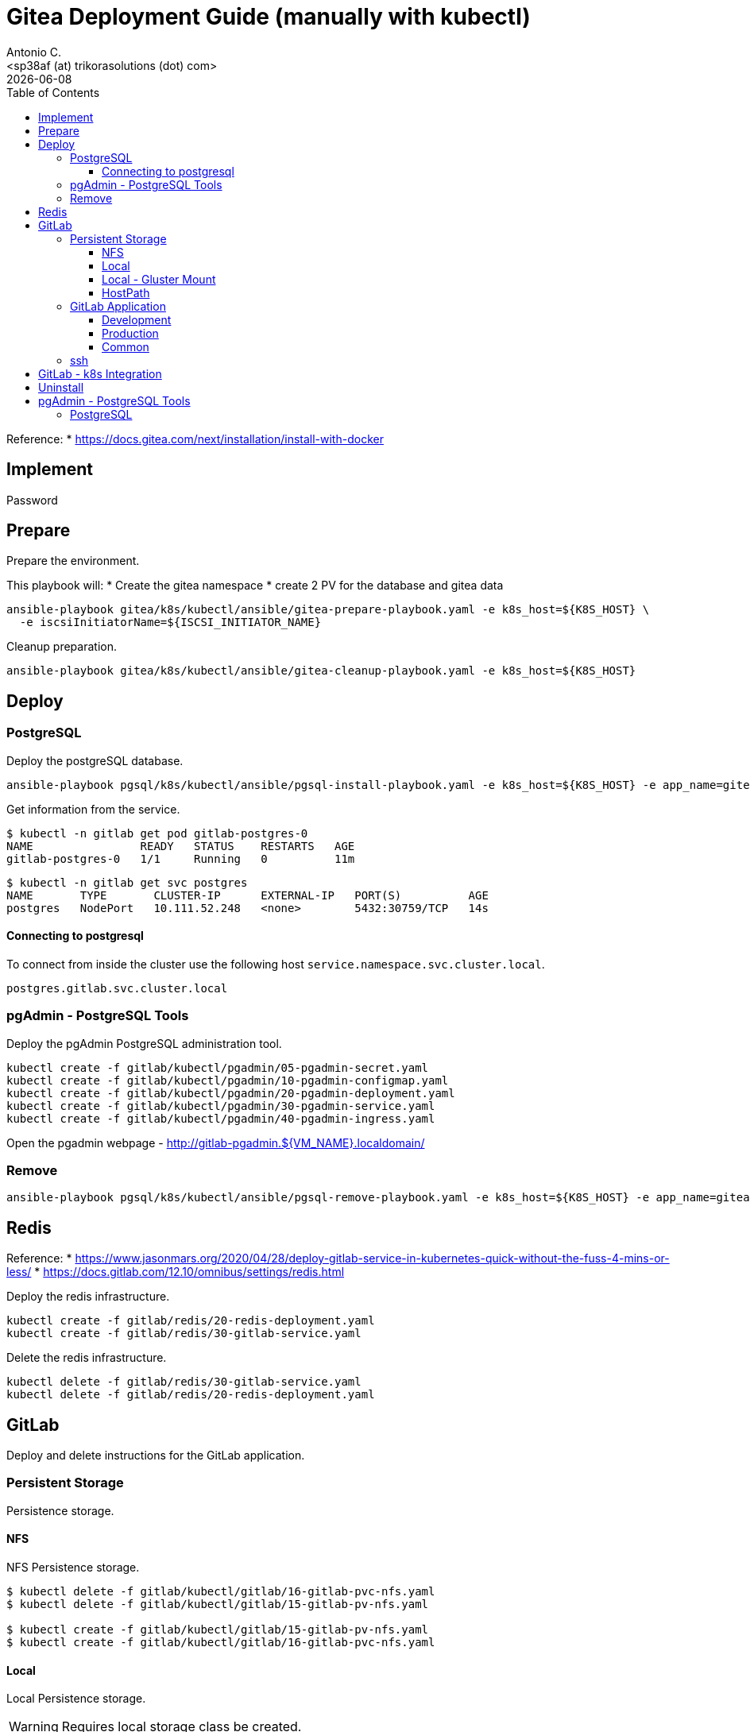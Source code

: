 = Gitea Deployment Guide (manually with kubectl)
:author:    Antonio C.
:email:     <sp38af (at) trikorasolutions (dot) com>
// :Date:      20210222
:revdate: {docdate}
:toc:       left
:toclevels: 3
:toc-title: Table of Contents
:icons: font
:description: This document describes the k8s installation process for Gitea

Reference: 
  * https://docs.gitea.com/next/installation/install-with-docker

== Implement

Password

== Prepare

[.lead]
Prepare the environment.

This playbook will:
* Create the gitea namespace
* create 2 PV for the database and gitea data

[source,bash]
----
ansible-playbook gitea/k8s/kubectl/ansible/gitea-prepare-playbook.yaml -e k8s_host=${K8S_HOST} \
  -e iscsiInitiatorName=${ISCSI_INITIATOR_NAME}
----

Cleanup preparation.

[source,bash]
----
ansible-playbook gitea/k8s/kubectl/ansible/gitea-cleanup-playbook.yaml -e k8s_host=${K8S_HOST} 
----

== Deploy

=== PostgreSQL

Deploy the postgreSQL database.

[source,bash]
----
ansible-playbook pgsql/k8s/kubectl/ansible/pgsql-install-playbook.yaml -e k8s_host=${K8S_HOST} -e app_name=gitea -e app_version="1.22.6"
----

Get information from the service.

[source,bash]
----
$ kubectl -n gitlab get pod gitlab-postgres-0
NAME                READY   STATUS    RESTARTS   AGE
gitlab-postgres-0   1/1     Running   0          11m
----

[source,bash]
----
$ kubectl -n gitlab get svc postgres
NAME       TYPE       CLUSTER-IP      EXTERNAL-IP   PORT(S)          AGE
postgres   NodePort   10.111.52.248   <none>        5432:30759/TCP   14s
----

==== Connecting to postgresql

To connect from inside the cluster use the following host `service.namespace.svc.cluster.local`.

`postgres.gitlab.svc.cluster.local`

=== pgAdmin - PostgreSQL Tools

Deploy the pgAdmin PostgreSQL administration tool.

[source,bash]
----
kubectl create -f gitlab/kubectl/pgadmin/05-pgadmin-secret.yaml
kubectl create -f gitlab/kubectl/pgadmin/10-pgadmin-configmap.yaml 
kubectl create -f gitlab/kubectl/pgadmin/20-pgadmin-deployment.yaml 
kubectl create -f gitlab/kubectl/pgadmin/30-pgadmin-service.yaml 
kubectl create -f gitlab/kubectl/pgadmin/40-pgadmin-ingress.yaml 
----

Open the pgadmin webpage - http://gitlab-pgadmin.${VM_NAME}.localdomain/

=== Remove

[source,bash]
----
ansible-playbook pgsql/k8s/kubectl/ansible/pgsql-remove-playbook.yaml -e k8s_host=${K8S_HOST} -e app_name=gitea
----

== Redis

Reference: 
* https://www.jasonmars.org/2020/04/28/deploy-gitlab-service-in-kubernetes-quick-without-the-fuss-4-mins-or-less/
* https://docs.gitlab.com/12.10/omnibus/settings/redis.html

Deploy the redis infrastructure.

[source,bash]
----
kubectl create -f gitlab/redis/20-redis-deployment.yaml
kubectl create -f gitlab/redis/30-gitlab-service.yaml
----

Delete the redis infrastructure.

[source,bash]
----
kubectl delete -f gitlab/redis/30-gitlab-service.yaml
kubectl delete -f gitlab/redis/20-redis-deployment.yaml
----


== GitLab

Deploy and delete instructions for the GitLab application.

=== Persistent Storage

Persistence storage.

==== NFS

NFS Persistence storage.

[source,bash]
----
$ kubectl delete -f gitlab/kubectl/gitlab/16-gitlab-pvc-nfs.yaml
$ kubectl delete -f gitlab/kubectl/gitlab/15-gitlab-pv-nfs.yaml

$ kubectl create -f gitlab/kubectl/gitlab/15-gitlab-pv-nfs.yaml
$ kubectl create -f gitlab/kubectl/gitlab/16-gitlab-pvc-nfs.yaml
----

==== Local

Local Persistence storage.

WARNING: Requires local storage class be created.

*Deploy* the gitlab PV and PVC for *LOCAL FS*.

[source,bash]
----
kubectl create -f gitlab/kubectl/gitlab/15-gitlab-pv-local.yaml
kubectl create -f gitlab/kubectl/gitlab/16-gitlab-pvc-local.yaml
----

*Delete* the gitlab PV and PVC for *LOCAL FS*.

[source,bash]
----
kubectl delete -f gitlab/kubectl/gitlab/16-gitlab-pvc-local.yaml
kubectl delete -f gitlab/kubectl/gitlab/15-gitlab-pv-local.yaml
----

==== Local - Gluster Mount

Local Persistence storage with glusterfs mount.

WARNING: Requires local storage class be created.

*Deploy* gitlab PV and PVC for *LOCAL GLUSTER FS*.

[source,bash]
----
kubectl create -f gitlab/kubectl/gitlab/15-gitlab-pv-local-gluster-mount.yaml
kubectl create -f gitlab/kubectl/gitlab/16-gitlab-pvc-local.yaml
----

*Delete* gitlab PV and PVC for *LOCAL GLUSTER FS*.

[source,bash]
----
kubectl delete -f gitlab/kubectl/gitlab/16-gitlab-pvc-local.yaml
kubectl delete -f gitlab/kubectl/gitlab/15-gitlab-pv-local-gluster-mount.yaml
----

==== HostPath

Host Path.

WARNING: Requires local storage class be created.

*Deploy* the gitlab PV and PVC for *LOCAL FS*.

[source,bash]
----
kubectl create -f gitlab/kubectl/gitlab/16-gitlab-pvc-hostPath.yaml
----

*Delete* the gitlab PV and PVC for *LOCAL FS*.

[source,bash]
----
kubectl delete -f gitlab/kubectl/gitlab/16-gitlab-pvc-hostPath.yaml
----

=== GitLab Application

The configmap and ingress services are different from the development and production environments.

==== Development 

Deploy

[source,bash]
----
kubectl create -f gitlab/kubectl/gitlab/04-gitlab-configmap-dev.yaml
kubectl create -f gitlab/kubectl/gitlab/40-gitlab-ingress-dev.yaml
----

Delete

[source,bash]
----
kubectl delete -f gitlab/kubectl/gitlab/40-gitlab-ingress-dev.yaml
kubectl delete -f gitlab/kubectl/gitlab/04-gitlab-configmap-dev.yaml
----

==== Production

Deploy.

[source,bash]
----
kubectl create -f gitlab/kubectl/gitlab/04-gitlab-configmap-prod.yaml
kubectl create -f gitlab/kubectl/gitlab/40-gitlab-ingress-prod.yaml
----

WARNING: The `ingress` dependes on the host IP.

Delete.

[source,bash]
----
kubectl delete -f gitlab/kubectl/gitlab/40-gitlab-ingress-prod.yaml
kubectl delete -f gitlab/kubectl/gitlab/04-gitlab-configmap-prod.yaml
----

==== Common

*Deploy* the gitlab infrastructure.

[source,bash]
----
kubectl create -f gitlab/kubectl/gitlab/01-gitlab-rbac.yaml
kubectl create -f gitlab/kubectl/gitlab/20-gitlab-deployment.yaml
kubectl create -f gitlab/kubectl/gitlab/30-gitlab-service.yaml
----

*Delete* the gitlab infrastructure.

[source,bash]
----
kubectl delete -f gitlab/kubectl/gitlab/30-gitlab-service.yaml
kubectl delete -f gitlab/kubectl/gitlab/20-gitlab-deployment.yaml
kubectl delete -f gitlab/kubectl/gitlab/01-gitlab-rbac.yaml
----

=== ssh

TBD

References: 

* https://github.com/kubernetes/ingress-nginx/issues/1823
* https://github.com/kubernetes/ingress-nginx/blob/main/docs/user-guide/exposing-tcp-udp-services.md

== GitLab - k8s Integration

== Uninstall

== pgAdmin - PostgreSQL Tools

[source,bash]
----
kubectl delete -f gitlab/kubectl/pgadmin/40-pgadmin-ingress.yaml 
kubectl delete -f gitlab/kubectl/pgadmin/30-pgadmin-service.yaml 
kubectl delete -f gitlab/kubectl/pgadmin/20-pgadmin-deployment.yaml 
kubectl delete -f gitlab/kubectl/pgadmin/10-pgadmin-configmap.yaml 
kubectl delete -f gitlab/kubectl/pgadmin/05-pgadmin-secret.yaml
----

=== PostgreSQL

Delete the postgreSQL database.

.Apply the yaml files for deleting the gitlab postgreSQL infrastructure
[source,bash]
----
kubectl delete -f gitlab/kubectl/postgresql/40-postgres-service.yaml
kubectl delete -f gitlab/kubectl/postgresql/30-postgres-statefulset.yaml
kubectl delete -f gitlab/kubectl/postgresql/10-postgres-configmap.yaml
kubectl delete -f gitlab/kubectl/postgresql/05-postgres-secret.yaml
----

